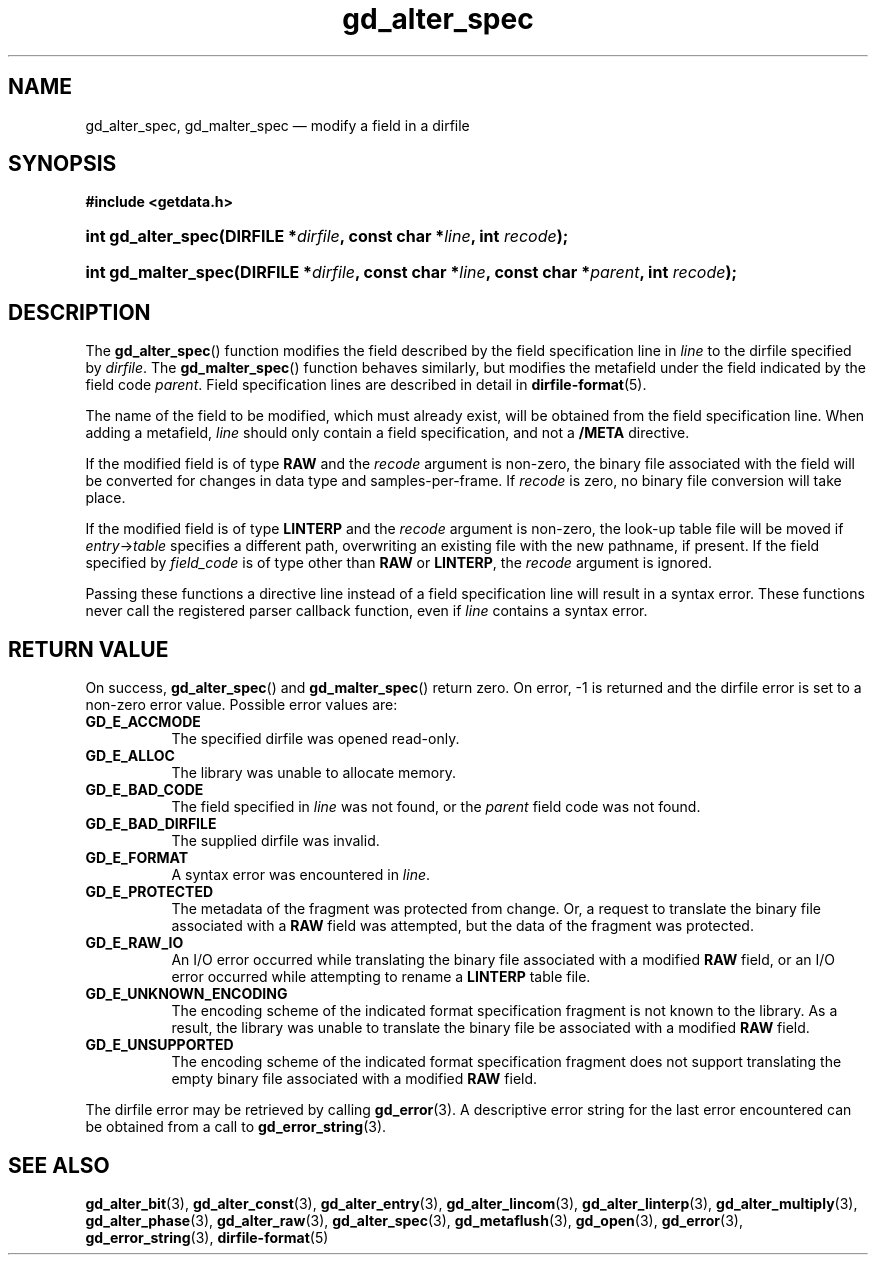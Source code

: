 .\" gd_alter_spec.3.  The gd_alter_spec man page.
.\"
.\" (C) 2008, 2010 D. V. Wiebe
.\"
.\""""""""""""""""""""""""""""""""""""""""""""""""""""""""""""""""""""""""
.\"
.\" This file is part of the GetData project.
.\"
.\" Permission is granted to copy, distribute and/or modify this document
.\" under the terms of the GNU Free Documentation License, Version 1.2 or
.\" any later version published by the Free Software Foundation; with no
.\" Invariant Sections, with no Front-Cover Texts, and with no Back-Cover
.\" Texts.  A copy of the license is included in the `COPYING.DOC' file
.\" as part of this distribution.
.\"
.TH gd_alter_spec 3 "21 July 2010" "Version 0.7.0" "GETDATA"
.SH NAME
gd_alter_spec, gd_malter_spec \(em modify a field in a dirfile
.SH SYNOPSIS
.B #include <getdata.h>
.HP
.nh
.ad l
.BI "int gd_alter_spec(DIRFILE *" dirfile ", const char *" line ,
.BI "int " recode );
.HP
.BI "int gd_malter_spec(DIRFILE *" dirfile ", const char *" line ,
.BI "const char *" parent ", int " recode );
.hy
.ad n
.SH DESCRIPTION
The
.BR gd_alter_spec ()
function modifies the field described by the field specification line in
.I line
to the dirfile specified by
.IR dirfile .
The
.BR gd_malter_spec ()
function behaves similarly, but modifies the metafield under the field
indicated by the field code
.IR parent .
Field specification lines are described in detail in
.BR dirfile-format (5).

The name of the field to be modified, which must already exist, will be
obtained from the field specification line.  When adding a metafield, 
.I line
should only contain a field specification, and not a
.B /META
directive.

If the modified field is of type
.B RAW
and the
.I recode
argument is non-zero, the binary file associated with the field will be
converted for changes in data type and samples-per-frame.  If
.I recode
is zero, no binary file conversion will take place.

If the modified field is of type
.B LINTERP
and the
.I recode
argument is non-zero, the look-up table file will be moved if
.IR entry -> table
specifies a different path, overwriting an existing file with the new
pathname, if present.  If the field specified by
.I field_code
is of type other than
.B RAW
or
.BR LINTERP ,
the
.I recode
argument is ignored.

Passing these functions a directive line instead of a field specification line
will result in a syntax error.  These functions never call the registered
parser callback function, even if
.IR line 
contains a syntax error.

.SH RETURN VALUE
On success,
.BR gd_alter_spec ()
and
.BR gd_malter_spec ()
return zero.   On error, -1 is returned and the dirfile error is set to a
non-zero error value.  Possible error values are:
.TP 8
.B GD_E_ACCMODE
The specified dirfile was opened read-only.
.TP
.B GD_E_ALLOC
The library was unable to allocate memory.
.TP
.B GD_E_BAD_CODE
The field specified in
.I line
was not found, or the
.I parent
field code was not found.
.TP
.B GD_E_BAD_DIRFILE
The supplied dirfile was invalid.
.TP
.B GD_E_FORMAT
A syntax error was encountered in
.IR line .
.TP
.B GD_E_PROTECTED
The metadata of the fragment was protected from change.  Or, a request to
translate the binary file associated with a
.B RAW
field was attempted, but the data of the fragment was protected.
.TP
.B GD_E_RAW_IO
An I/O error occurred while translating the binary file associated with a
modified
.B RAW
field, or an I/O error occurred while attempting to rename a
.B LINTERP
table file.
.TP
.B GD_E_UNKNOWN_ENCODING
The encoding scheme of the indicated format specification fragment is not known
to the library.  As a result, the library was unable to translate the binary
file be associated with a modified
.B RAW
field.
.TP
.B GD_E_UNSUPPORTED
The encoding scheme of the indicated format specification fragment does not
support translating the empty binary file associated with a modified
.B RAW
field.
.P
The dirfile error may be retrieved by calling
.BR gd_error (3).
A descriptive error string for the last error encountered can be obtained from
a call to
.BR gd_error_string (3).
.SH SEE ALSO
.BR gd_alter_bit (3),
.BR gd_alter_const (3),
.BR gd_alter_entry (3),
.BR gd_alter_lincom (3),
.BR gd_alter_linterp (3),
.BR gd_alter_multiply (3),
.BR gd_alter_phase (3),
.BR gd_alter_raw (3),
.BR gd_alter_spec (3),
.BR gd_metaflush (3),
.BR gd_open (3),
.BR gd_error (3),
.BR gd_error_string (3),
.BR dirfile-format (5)
